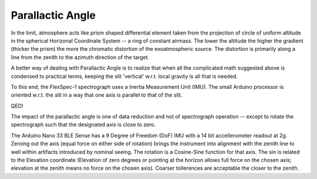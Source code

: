 Parallactic Angle
=================

In the limit, atmosphere acts like prism shaped differential element taken
from the projection of circle of uniform altitude in the spherical Horizonal
Coordinate System -- a ring of constant airmass. The lower the altitude the
higher the gradient (thicker the prism) the more the chromatic distortion
of the exoatmospheric source. The distortion is primarily along a line
from the zenith to the azimuth direction of the target.

A better way of dealing with Parallactic Angle is to realize that when
all the complicated math suggested above is condensed to practical
terms, keeping the slit 'vertical' w.r.t. local gravity is all that is needed.

To this end, the FlexSpec-1 spectrograph uses a Inertia Measurement Unit (IMU).
The small Arduino processor is oriented w.r.t. the slit in a way that one
axis is parallel to that of the slit.

QED!

The impact of the parallactic angle is one of data reduction and not of
spectrograph operation -- except to rotate the spectrograph such that the
designated axis is close to zero.

The Arduino Nano 33 BLE Sense has a 9 Degree of Freedom (DoF) IMU with
a 14 bit accellerometer readout at 2g. Zeroing out the axis (equal
force on either side of rotation) brings the instrument into alignment
with the zenith line to well within artifacts introduced by nominal
seeing.  The rotation is a Cosine-Sine function for that axis. The sin
is related to the Elevation coordinate (Elevation of zero degrees or
pointing at the horizon allows full force on the chosen axis;
elevation at the zenith means no force on the chosen axis). Coarser
tollerences are acceptable the closer to the zenith.


